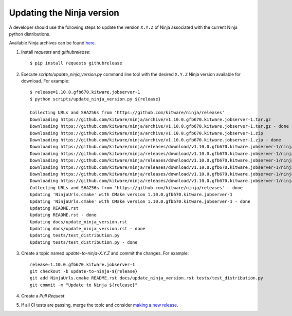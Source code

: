 .. _updating_ninja_version:

==========================
Updating the Ninja version
==========================

A developer should use the following steps to update the version ``X.Y.Z``
of Ninja associated with the current Ninja python distributions.

Available Ninja archives can be found `here <https://github.com/kitware/ninja/releases>`_.

1. Install `requests` and `githubrelease`::

    $ pip install requests githubrelease

2. Execute `scripts/update_ninja_version.py` command line tool with the desired
   ``X.Y.Z`` Ninja version available for download. For example::

    $ release=1.10.0.gfb670.kitware.jobserver-1
    $ python scripts/update_ninja_version.py ${release}

    Collecting URLs and SHA256s from 'https://github.com/kitware/ninja/releases'
    Downloading https://github.com/kitware/ninja/archive/v1.10.0.gfb670.kitware.jobserver-1.tar.gz
    Downloading https://github.com/kitware/ninja/archive/v1.10.0.gfb670.kitware.jobserver-1.tar.gz - done
    Downloading https://github.com/kitware/ninja/archive/v1.10.0.gfb670.kitware.jobserver-1.zip
    Downloading https://github.com/kitware/ninja/archive/v1.10.0.gfb670.kitware.jobserver-1.zip - done
    Downloading https://github.com/kitware/ninja/releases/download/v1.10.0.gfb670.kitware.jobserver-1/ninja-1.10.0.gfb670.kitware.jobserver-1
    Downloading https://github.com/kitware/ninja/releases/download/v1.10.0.gfb670.kitware.jobserver-1/ninja-1.10.0.gfb670.kitware.jobserver-1 - done
    Downloading https://github.com/kitware/ninja/releases/download/v1.10.0.gfb670.kitware.jobserver-1/ninja-1.10.0.gfb670.kitware.jobserver-1
    Downloading https://github.com/kitware/ninja/releases/download/v1.10.0.gfb670.kitware.jobserver-1/ninja-1.10.0.gfb670.kitware.jobserver-1 - done
    Downloading https://github.com/kitware/ninja/releases/download/v1.10.0.gfb670.kitware.jobserver-1/ninja-1.10.0.gfb670.kitware.jobserver-1
    Downloading https://github.com/kitware/ninja/releases/download/v1.10.0.gfb670.kitware.jobserver-1/ninja-1.10.0.gfb670.kitware.jobserver-1 - done
    Collecting URLs and SHA256s from 'https://github.com/kitware/ninja/releases' - done
    Updating 'NinjaUrls.cmake' with CMake version 1.10.0.gfb670.kitware.jobserver-1
    Updating 'NinjaUrls.cmake' with CMake version 1.10.0.gfb670.kitware.jobserver-1 - done
    Updating README.rst
    Updating README.rst - done
    Updating docs/update_ninja_version.rst
    Updating docs/update_ninja_version.rst - done
    Updating tests/test_distribution.py
    Updating tests/test_distribution.py - done


3. Create a topic named `update-to-ninja-X.Y.Z` and commit the changes.
   For example::

    release=1.10.0.gfb670.kitware.jobserver-1
    git checkout -b update-to-ninja-${release}
    git add NinjaUrls.cmake README.rst docs/update_ninja_version.rst tests/test_distribution.py
    git commit -m "Update to Ninja ${release}"

4. Create a `Pull Request`.

5. If all CI tests are passing, merge the topic and consider `making a new
   release <https://github.com/scikit-build/ninja-python-distributions/blob/master/docs/make_a_release.rst>`_.
